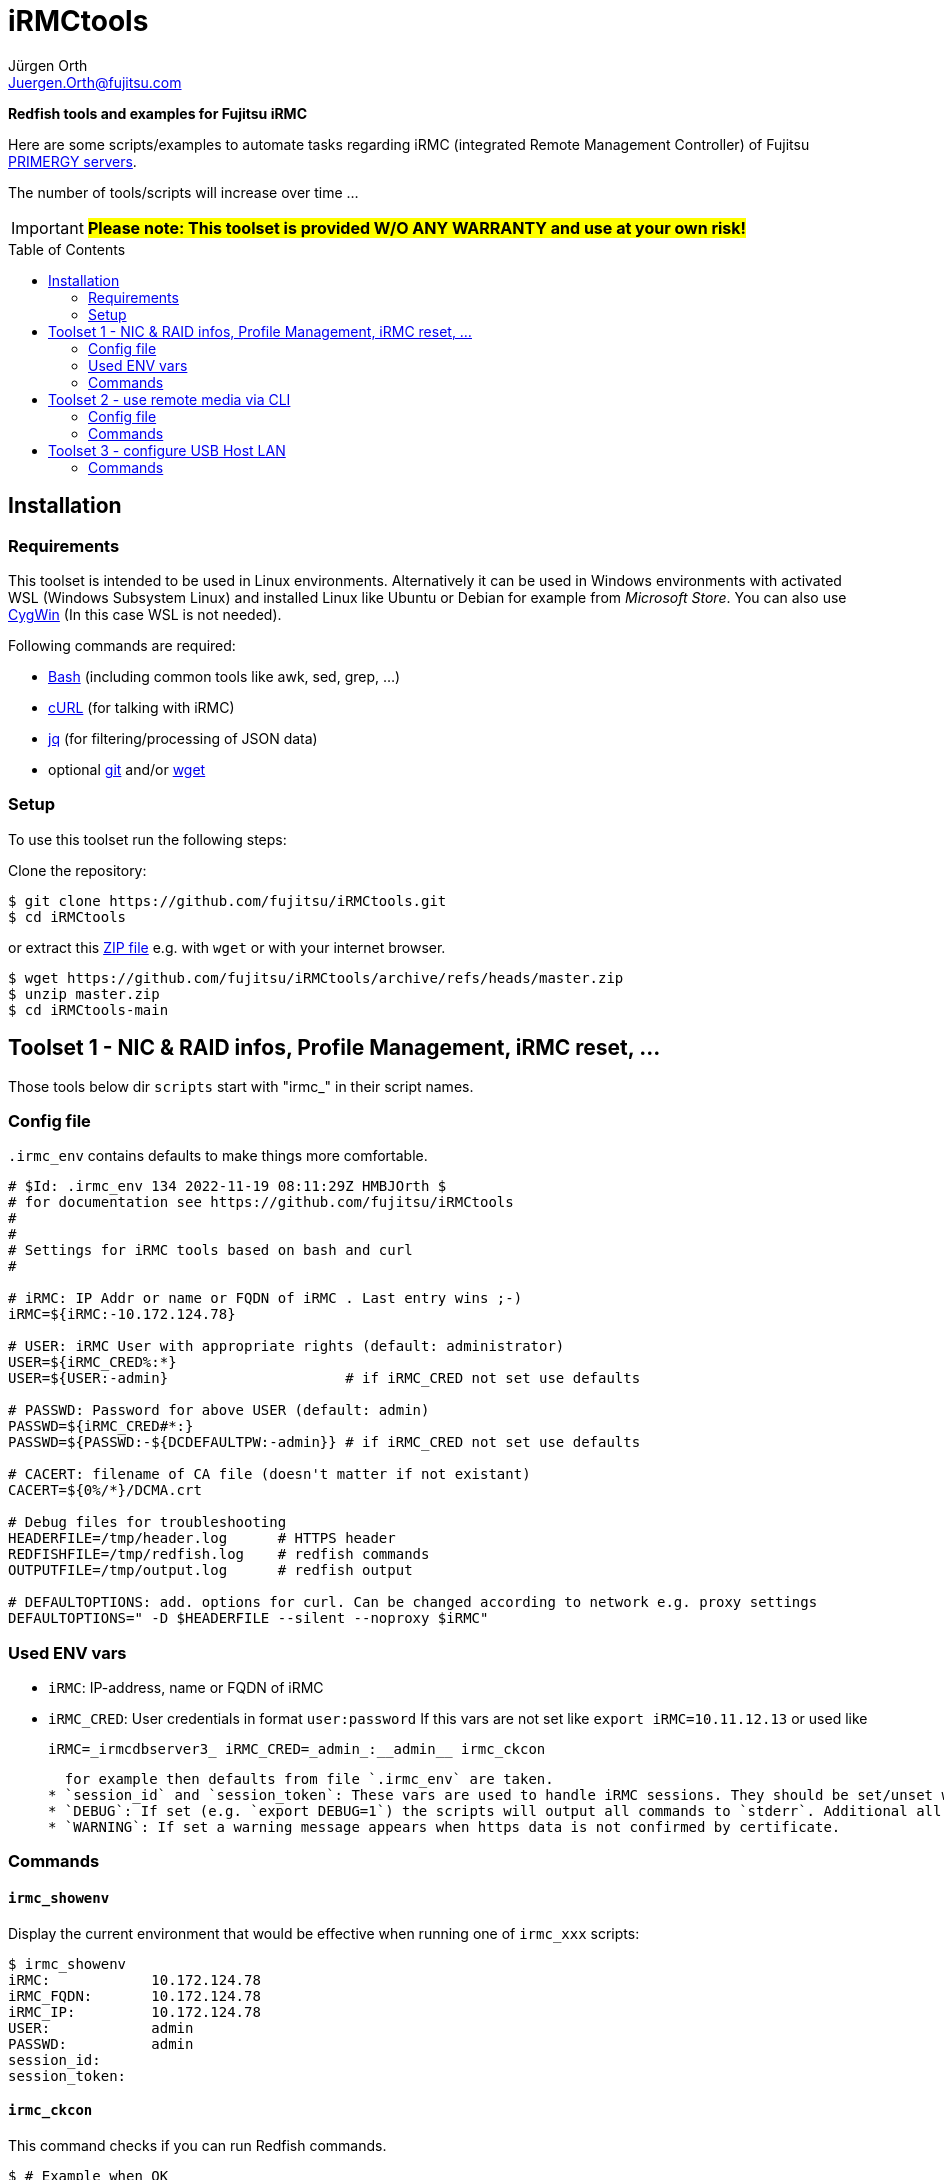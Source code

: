 :author: Jürgen Orth
:email: Juergen.Orth@fujitsu.com
:toc: preamble
= iRMCtools

[.lead]
*Redfish tools and examples for Fujitsu iRMC*

Here are some scripts/examples to automate tasks regarding iRMC (integrated Remote Management Controller) of Fujitsu https://www.fujitsu.com/global/products/computing/servers/primergy/[PRIMERGY servers].
 
The number of tools/scripts will increase over time ...

IMPORTANT: *#Please note: This toolset is provided W/O ANY WARRANTY and use at your own risk!#*  

== Installation
=== Requirements
This toolset is intended to be used in Linux environments. Alternatively it can be used in Windows environments with activated WSL (Windows Subsystem Linux) and installed Linux like Ubuntu or Debian for example from _Microsoft Store_. You can also use https://cygwin.org[CygWin] (In this case WSL is not needed).

Following commands are required:

* https://www.gnu.org/software/bash/[Bash] (including common tools like awk, sed, grep, ...)

* https://curl.se/[cURL] (for talking with iRMC)

* https://stedolan.github.io/jq/[jq] (for filtering/processing of JSON data)

* optional https://git-scm.com/[git] and/or https://www.gnu.org/software/wget/[wget]

=== Setup
To use this toolset run the following steps:

Clone the repository:
[source,shell]
----
$ git clone https://github.com/fujitsu/iRMCtools.git
$ cd iRMCtools
----
or extract this https://github.com/fujitsu/iRMCtools/archive/refs/heads/master.zip[ZIP file] e.g. with `wget` or with your internet browser.
[source,shell]
----
$ wget https://github.com/fujitsu/iRMCtools/archive/refs/heads/master.zip
$ unzip master.zip
$ cd iRMCtools-main
----
== Toolset 1 - NIC & RAID infos, Profile Management, iRMC reset, ...
Those tools below dir `scripts` start with "irmc_" in their script names.

=== Config file
`.irmc_env` contains defaults to make things more comfortable.
[source,shell]
----
# $Id: .irmc_env 134 2022-11-19 08:11:29Z HMBJOrth $
# for documentation see https://github.com/fujitsu/iRMCtools
#
#
# Settings for iRMC tools based on bash and curl
#

# iRMC: IP Addr or name or FQDN of iRMC . Last entry wins ;-)
iRMC=${iRMC:-10.172.124.78}

# USER: iRMC User with appropriate rights (default: administrator)
USER=${iRMC_CRED%:*}
USER=${USER:-admin}                     # if iRMC_CRED not set use defaults

# PASSWD: Password for above USER (default: admin)
PASSWD=${iRMC_CRED#*:}
PASSWD=${PASSWD:-${DCDEFAULTPW:-admin}} # if iRMC_CRED not set use defaults

# CACERT: filename of CA file (doesn't matter if not existant)
CACERT=${0%/*}/DCMA.crt

# Debug files for troubleshooting
HEADERFILE=/tmp/header.log      # HTTPS header
REDFISHFILE=/tmp/redfish.log    # redfish commands
OUTPUTFILE=/tmp/output.log      # redfish output

# DEFAULTOPTIONS: add. options for curl. Can be changed according to network e.g. proxy settings
DEFAULTOPTIONS=" -D $HEADERFILE --silent --noproxy $iRMC"
----

=== Used ENV vars
* `iRMC`: IP-address, name or FQDN of iRMC
* `iRMC_CRED`: User credentials in format `user:password`  
  If this vars are not set like `export iRMC=10.11.12.13` or used like 

   iRMC=_irmcdbserver3_ iRMC_CRED=_admin_:__admin__ irmc_ckcon
  
  for example then defaults from file `.irmc_env` are taken.
* `session_id` and `session_token`: These vars are used to handle iRMC sessions. They should be set/unset with commands like `eval $(irmc_login)` or `eval $(irmc_logout)`.
* `DEBUG`: If set (e.g. `export DEBUG=1`) the scripts will output all commands to `stderr`. Additional all native redfish commands are logged to `$REDFISHFILE` which is defined in `.irmc_env`, too.
* `WARNING`: If set a warning message appears when https data is not confirmed by certificate.

=== Commands
==== `irmc_showenv`
Display the current environment that would be effective when running one of `irmc_xxx` scripts: 
```shell
$ irmc_showenv
iRMC:            10.172.124.78
iRMC_FQDN:       10.172.124.78
iRMC_IP:         10.172.124.78
USER:            admin
PASSWD:          admin
session_id:
session_token:
```

==== `irmc_ckcon`
This command checks if you can run Redfish commands.
```shell
$ # Example when OK
$ irmc_ckcon
Connection to 10.172.124.78 (via user/password) OK

$ iRMC_CRED=admin:IdontKnow
$ # Example where access doesn't work
$ irmc_ckcon
HTTP/1.1 401 Unauthorized
Connection to to 10.172.124.78 (via user/password) not possible (HTTP/1.1 401 Unauthorized)
```

==== `irmc_login`
Used for initiating an iRMC session and setting of the required ENV vars `session_id` and `session_token`. Usage: `eval $(irmc_login)`. With an established session there is no need for authentication overhead when doing several requests in a row. The performance factor is up to two! Please notice that sessions expire after 5 minutes of inactivity!

==== `irmc_logout`
Used for destroying an iRMC session and unsetting the session related ENV vars. Usage: `eval $(irmc_logout)`

==== `irmc_cmd`
Basic command to perfom Redfish tasks: Usage: `irmc_cmd get|post|patch|delete redfish_cmd [other options ..]`. You can use redfish_cmd w/ or w/o leading "/". You can also use the full name like "/redfish/v1/Systems/0". But, of course, it's less typing using only "Systems/0". Example: 
[source,shell]
----
$ irmc_cmd get Systems/0
{
  "@odata.id":"\/redfish\/v1\/Systems\/0",
  "@odata.type":"#ComputerSystem.v1_4_10.ComputerSystem",
  "Oem":{
    "ts_fujitsu":{
      "@odata.type":"#FTSComputerSystem.v2_10_0.FTSComputerSystem",
      "FirmwareInventory":{
        "@odata.id":"\/redfish\/v1\/Systems\/0\/Oem\/ts_fujitsu\/FirmwareInventory"
      },
      "MainBoard":{
        "Manufacturer":"FUJITSU",
        "Model":"D3890",
        "SerialNumber":"SM2137PNB00I",
:
:
:
----
==== `irmc_shownic`
Display NIC (Network Interface Controller) related information.
[source,shell]
----
$ irmc_shownic
#########################################################
PRIMERGY RX2540 M6 rx2540m6-4-81.bupc-test.hmb.fsc.net 10.172.124.82
#########################################################

LAN MAC addresses:

MAC               Ctrl Port Link     Name
================= ==== ==== ======== =========================================
68:05:CA:CF:75:EC    0    0 LinkUp   PLAN CP I350-T4 4X 1000BASE-T OCPv3
68:05:CA:CF:75:ED    0    1 LinkUp   PLAN CP I350-T4 4X 1000BASE-T OCPv3
68:05:CA:CF:75:EE    0    2 LinkDown PLAN CP I350-T4 4X 1000BASE-T OCPv3
68:05:CA:CF:75:EF    0    3 LinkDown PLAN CP I350-T4 4X 1000BASE-T OCPv3
40:A6:B7:3F:59:44    1    0 null     PLAN EP X710-DA2 2x10Gb SFP
40:A6:B7:3F:59:45    1    1 null     PLAN EP X710-DA2 2x10Gb SFP
40:A6:B7:7C:CB:10    3    0 null     PLAN EP X710-DA2 2x10Gb SFP
40:A6:B7:7C:CB:11    3    1 null     PLAN EP X710-DA2 2x10Gb SFP


PCI-Cards slot mapping ...

Slots:
======
PLAN CP I350-T4 4X 1000BASE-T OCPv3       OCP : 1
PLAN EP X710-DA2 2x10Gb SFP               PCI Slot : 1
PFC EP LPe31002                           PCI Slot : 7
PLAN EP X710-DA2 2x10Gb SFP               PCI Slot : 5
----
==== `irmc_showraid`
Display storage controllers and respective RAID configuration:
[source,shell]
----
$ irmc_showraid
#########################################################
PRIMERGY RX2530 M6 rx2530m6-4-77.bupc-test.hmb.fsc.net
#########################################################

Storage-Controller (0):
    PRAID EP540i (0) ControllerNumber=534 Status=OK
        Disks:
            SEAGATE XS1600LE70084 (0) Size=1490 GiB (1600 GB) Status=OK
            SEAGATE XS1600LE70084 (1) Size=1490 GiB (1600 GB) Status=OK
            SEAGATE XS1600LE70084 (2) Size=1490 GiB (1600 GB) Status=OK
            SEAGATE XS1600LE70084 (3) Size=1490 GiB (1600 GB) Status=OK
        Volumes:

Storage-Controller (1):
    PDUAL CP100 (1) ControllerNumber=239632 Status=OK
        Disks:
            MICRON 5300 MTFDDAV240TDS (0) Size=224 GiB (240 GB) Status=OK
            MICRON 5300 MTFDDAV240TDS (1) Size=224 GiB (240 GB) Status=OK
        Volumes:
            ESXi7Boot (RAID1) Size=224 GiB (240 GB) Status=OK
                Disk number 0
                Disk number 1
----
It's also possible to configure new volumes and so on. But those actions must be done with care to prevent data loss. In such cases you can run a command like `irmc_cmd post Systems/0/Storage/1/Volumes -d "@NewVolumeCreateSettings.json" -i | head -1`. Please check the https://support.ts.fujitsu.com/IndexDownload.asp?SoftwareGuid=D8B307C8-314D-4393-9ECF-A4D3B052F96F[Redfish API Spec v3.39, Chapter "CreateVolumes on volume collection", pages 111 and following].

==== `irmc_showerror`
Display current error states of a server (Beta).

==== `irmc_reset`
Resets (reboots) iRMC immediatly.

==== `irmc_deltasks`
Delete all tasks (Beta).

==== `irmc_getprofile [profile [configfile]]`
Download iRMC- or BIOS-settings to file (Beta). You can download either the complete `IrmcConfig`` or the `BiosConfig`` or a subtree like `IrmcConfig/System/AssetTag` of it.

WARNING: *#Please see this https://github.com/fujitsu/iRMC-REST-API/blob/main/docs/iRMC_RESTful_Tools_EN.pdf[document] (Page 7, yellow marked)#* for hints to prevent unintended resets and/or data loss even if this document belongs to the RESTful API!
[source,shell]
----
$ irmc_getprofile IrmcConfig/System
2022-11-24 19:10:06 -- Talking with iRMC 10.172.124.82 as user "admin" ...
2022-11-24 19:10:06 -- Removing existing profile "System" if necessary ...
2022-11-24 19:10:08 -- Obtaining profile IrmcConfig/System ...
2022-11-24 19:10:10 -- Waiting for completion of task 32 ... Status=OK
2022-11-24 19:10:12 -- Downloading profile to file "profile.json" ...
2022-11-24 19:10:13 -- Cleaning up ...

$ cat profile.json
{
  "Server":{
    "SystemConfig":{
      "IrmcConfig":{
        "System":{
          "Location":"Unknown (edit \/etc\/snmp\/snmpd.conf)",
          "Name":"rx2540m6-4-81.bupc-test.hmb.fsc.net",
          "Description":"Server",
          "Contact":"root@localhost",
          "OperatingSystem":"VMware ESXi 7.0.3 build-19193900",
          "AssetTag":"RX2540M6",
          "RackName":"- unknown -",
          "ChassisHostname":"- unknown -",
          "HelpdeskMessage":""
        },
        "@Version":"1.07"
      }
    },
    "@Version":"1.01"
  }
}

----
==== `irmc_setprofile [configfile]`
Upload iRMC- or BIOS-settings from file (Beta). 

WARNING: *#Please see this https://github.com/fujitsu/iRMC-REST-API/blob/main/docs/iRMC_RESTful_Tools_EN.pdf[document] (Page 7, yellow marked)#* for hints to prevent unintended resets and/or data loss even if this document belongs to the RESTful API!
[source,shell|
----
$ irmc_setprofile profile.json
2022-11-24 19:11:24 -- Talking with iRMC 10.172.124.82 as user "admin" ...
2022-11-24 19:11:24 -- Applying profile "profile.json" - please wait ...
2022-11-24 19:11:26 -- Waiting for completion of task 33 ... Status=OK
2022-11-24 19:11:32 -- Cleaning up ...
----
==== `irmc_sso`
Open 3 browser windows with AVR, GUI and Systemreport (Beta).

==== `irmc_chasset newassettag`
Change the asset tag, e.g. `chasset ASSET-No: 4711/0815`

==== `irmc_chbios true|false`
Change the automatic update feature for BIOS settings at boot time. When this is set to *true* (and effective after first reboot) then you can read BIOS-settings with `irmc_getprofile` w/o immediate server reset! Default value ex factory is `false`.

== Toolset 2 - use remote media via CLI
This tool (below dir `iso`) is mentioned to mount an ISO image via NFS, CIFS, or HTTP as remote media in order to boot a server with this image. This can be used for OS installation as well as for applying Fujitsu Update DVD.

===  Config file

[source,shell]
----
# CFG for isomount
# $Id: isomount.cfg 112 2022-07-19 14:33:05Z HMBJOrth $ #
#
# Example of URIs (Possible are HTTP, SMB/CIFS and NFS)
# Uri='smb://domain;user:password@server/share/folder/file.iso'
# Uri='nfs://user:group@server/export/test/file.iso'
# Uri='nfs://server:port/export/test/file.iso'
# Uri='nfs://server/export/test/file.iso'
# Uri='http://server/path/file.iso'

# CHANGE lines below
iRMC=${1:-10.172.126.245} User=${2:-admin} Pw=${3:-admin}
Uri='http://10.172.125.9/ISO/VMware-ESXi-6.7.0-14320388-Fujitsu-v480-1.iso'
----

Set the variables `iRMC`, `User`, `Pw` and `Uri` by editing isomount.cfg. 
Alternatively you can override the first three vars when calling `isomount`. There are examples of URIs for http/nfs/smb.

Set permissions:

```shell
$ chmod go-rwx isomount.cfg	  # for security
$ chmod +x isomount           # if necessary
```

=== Commands
==== isomount 
  
===== Usage: `isomount  [ <IPaddress or dnsname of irmc> [<username> [<password>]]]`

Important: The server has to be shutdown before running this tool. This is checked by the tool.  

Hint: Directory of  `isomount` should be in `$PATH` of course!

===== Functionality:
- Check prerequisites (jq availabe / server off)
- Mount ISO
- Change boot device for next boot only to ISO
- Power on server (in order to update)
- Unmount ISO after user acknowledge

===== Debugging:

For evaluation purposes it is possible to run `isomount` in debug mode. For this enable debugging (before calling `isomount`) with:
```shell
$ export DEBUG=1
```
If debugging is enabled all Redfish calls and outputs are loggend in file `/tmp/isomount-<$iRMC>.log`. Disable debugging with:
```shell
$ unset DEBUG
```

===== Running `isomount` in parallel:

You can use this tool to update several servers in parallel:

So with an example input file for iRMC addresses, users, passwords like:
[source,shell]
----
myirmc
172.25.47.11 smith
server13.mycompany.com admin veryscrecetpassword
----
you can use it like:
[source,shell]
----
$ while read irmc user password
> do
>  echo "Processing $irmc ..."
>  nohup isomount $irmc $user $password &
> done < <inputfile>
----
== Toolset 3 - configure USB Host LAN
(below dir `uhl`)
This tool is mentioned to configure USB Host Lan which allows you access to iRMC webserver from host even with no iRMC LAN jack mounted. After enabling USB Host Lan you have to setup your host LAN interface accordingly (e.g. with nmcli for RHEL).

=== Commands
Usage: `uhl [off|on [netmask [bmcaddr [hostaddr]]]]`

Example:
[source,shell]
----
[root@Wrangler bin]# uhl
status:    off
netmask:   255.255.255.0
bmcaddr:   169.254.0.2
hostaddr:  169.254.0.1
[root@Wrangler bin]# uhl on 255.255.0.0
[root@Wrangler bin]# uhl
status:    on
netmask:   255.255.0.0
bmcaddr:   169.254.0.2
hostaddr:  169.254.0.1
[root@Wrangler bin]# irmc_cmd get Systems
{
  "@odata.id":"\/redfish\/v1\/Systems",
  "@odata.type":"#ComputerSystemCollection.ComputerSystemCollection",
  "Name":"Computer System Collection",
  "Members":[
    {
      "@odata.id":"\/redfish\/v1\/Systems\/0"
      :
      :
----
Further links to documents / API specifications and so on can you find https://github.com/JuergenOrth/PRIMERGY[here].
